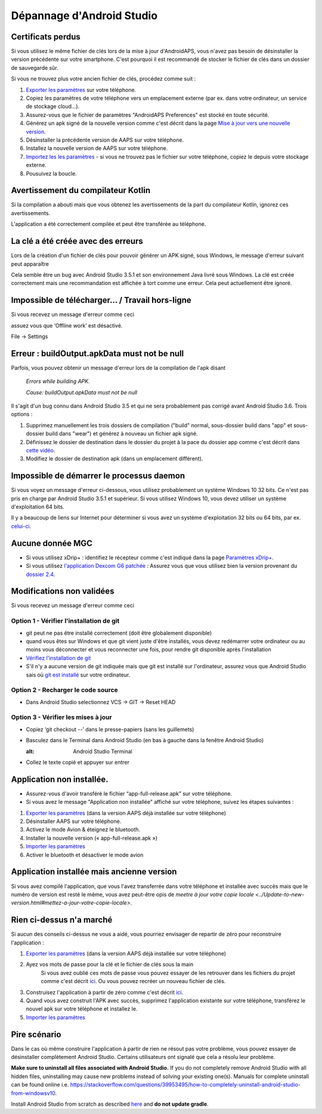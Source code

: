 Dépannage d'Android Studio
**************************************************
Certificats perdus
==================================================
Si vous utilisez le même fichier de clés lors de la mise à jour d'AndroidAPS, vous n'avez pas besoin de désinstaller la version précédente sur votre smartphone. C'est pourquoi il est recommandé de stocker le fichier de clés dans un dossier de sauvegarde sûr.

Si vous ne trouvez plus votre ancien fichier de clés, procédez comme suit :

1. `Exporter les paramètres <../Usage/ExportImportSettings.html#comment-exporter-les-parametres>`_ sur votre téléphone.
2. Copiez les paramètres de votre téléphone vers un emplacement externe (par ex. dans votre ordinateur, un service de stockage cloud...).
3. Assurez-vous que le fichier de paramètres "AndroidAPS Preferences" est stocké en toute sécurité.
4. Générez un apk signé de la nouvelle version comme c'est décrit dans la page `Mise à jour vers une nouvelle version <../Installing-AndroidAPS/Update-to-new-version.html>`_.
5. Désinstaller la précédente version de AAPS sur votre téléphone.
6. Installez la nouvelle version de AAPS sur votre téléphone.
7. `Importez les les paramètres <../Usage/ExportImportSettings.html#comment-exporter-les-parametres>`_ - si vous ne trouvez pas le fichier sur votre téléphone, copiez le depuis votre stockage externe.
8. Pousuivez la boucle.

Avertissement du compilateur Kotlin
==================================================
Si la compilation a abouti mais que vous obtenez les avertissements de la part du compilateur Kotlin, ignorez ces avertissements. 

L'application a été correctement compilée et peut être transférée au téléphone.

.. image:: ../images/GIT_WarningIgnore.PNG
  :alt: ignorer les avertissement du compilateur Kotline

La clé a été créée avec des erreurs
==================================================
Lors de la création d'un fichier de clés pour pouvoir générer un APK signé, sous Windows, le message d'erreur suivant peut apparaître

.. image:: ../images/AndroidStudio35SigningKeys.png
  :alt: Clé créée avec des erreurs

Cela semble être un bug avec Android Studio 3.5.1 et son environnement Java livré sous Windows. La clé est créée correctement mais une recommandation est affichée à tort comme une erreur. Cela peut actuellement être ignoré.

Impossible de télécharger… / Travail hors-ligne
==================================================
Si vous recevez un message d'erreur comme ceci

.. image:: ../images/GIT_Offline1.jpg
  :alt: Avertissement impossible de télécharger

assuez vous que ‘Offline work’ est désactivé.

File -> Settings

.. image:: ../images/GIT_Offline2.jpg
  :alt: Settings offline work

Erreur : buildOutput.apkData must not be null
==================================================
Parfois, vous pouvez obtenir un message d'erreur lors de la compilation de l'apk disant

  `Errors while building APK.`
   
  `Cause: buildOutput.apkData must not be null`

Il s'agit d'un bug connu dans Android Studio 3.5 et qui ne sera probablement pas corrigé avant Android Studio 3.6. Trois options :

1. Supprimez manuellement les trois dossiers de compilation ("build" normal, sous-dossier build dans "app" et sous-dossier build dans "wear") et générez à nouveau un fichier apk signé.
2. Définissez le dossier de destination dans le dossier du projet à la pace du dossier app comme c'est décrit dans `cette vidéo <https://www.youtube.com/watch?v=BWUFWzG-kag>`_.
3. Modifiez le dossier de destination apk (dans un emplacement différent).

Impossible de démarrer le processus daemon
==================================================
Si vous voyez un message d'erreur ci-dessous, vous utilisez probablement un système Windows 10 32 bits. Ce n'est pas pris en charge par Android Studio 3.5.1 et supérieur. Si vous utilisez Windows 10, vous devez utiliser un système d'exploitation 64 bits.

Il y a beaucoup de liens sur Internet pour déterminer si vous avez un système d'exploitation 32 bits ou 64 bits, par ex. `celui-ci <https://www.howtogeek.com/howto/21726/how-do-i-know-if-im-running-32-bit-or-64-bit-windows-answers/>`_.

.. image:: ../images/AndroidStudioWin10_32bitError.png
  :alt: Screenshot Unable to start daemon process
  

Aucune donnée MGC
==================================================
* Si vous utilisez xDrip+ : identifiez le récepteur comme c'est indiqué dans la page `Paramètres xDrip+ <../Configuration/xdrip.html#identifier-le-recepteur>`_.
* Si vous utilisez `l'application Dexcom G6 patchée <../Hardware/DexcomG6.html#si-vous-utilisez-le-G6-avec-l-application-dexcom-patchee>`_ : Assurez vous que vous utilisez bien la version provenant du `dossier 2.4 <https://github.com/dexcomapp/dexcomapp/tree/master/2.4>`_.

Modifications non validées
==================================================
Si vous recevez un message d'erreur comme ceci

.. image:: ../images/GIT_TerminalCheckOut0.PNG
  :alt: Failure uncommitted changes

Option 1 - Vérifier l'installation de git
--------------------------------------------------
* git peut ne pas être installé correctement (doit être globalement disponible)
* quand vous êtes sur Windows et que git vient juste d'être installés, vous devez redémarrer votre ordinateur ou au moins vous déconnecter et vous reconnecter une fois, pour rendre git disponible après l'installation
* `Vérifiez l'installation de git <../Installing-AndroidAPS/git-install.html#verifier-les-parametres-de-git-dans-android-studio>`_
* S'il n'y a aucune version de git indiquée mais que git est installé sur l'ordinateur, assurez vous que Android Studio sais où `git est installé <../Installing-AndroidAPS/git-install.html#definir-le-chemin-d-acces-git-dans-android-studio>`_ sur votre ordinateur.

Option 2 - Recharger le code source
--------------------------------------------------
* Dans Android Studio selectionnez VCS -> GIT -> Reset HEAD

.. image:: ../images/GIT_TerminalCheckOut3.PNG
  :alt: Reset HEAD
   
Option 3 - Vérifier les mises à jour
--------------------------------------------------
* Copiez ‘git checkout --’ dans le presse-papiers (sans les guillemets)
* Basculez dans le Terminal dans Android Studio (en bas à gauche dans la fenêtre Android Studio)

  .. image:: ../images/GIT_TerminalCheckOut1.PNG
  :alt: Android Studio Terminal
   
* Collez le texte copié et appuyer sur entrer

  .. image:: ../images/GIT_TerminalCheckOut2.jpg
    :alt: GIT checkout success

Application non installée.
==================================================
.. image:: ../images/Update_AppNotInstalled.png
  :alt: phone app note installed

* Assurez-vous d'avoir transféré le fichier “app-full-release.apk” sur votre téléphone.
* Si vous avez le message "Application non installée" affiché sur votre téléphone, suivez les étapes suivantes :
  
1. `Exporter les paramètres <../Usage/ExportImportSettings.html>`_ (dans la version AAPS déjà installée sur votre téléphone)
2. Désinstaller AAPS sur votre téléphone.
3. Activez le mode Avion & éteignez le bluetooth.
4. Installer la nouvelle version (« app-full-release.apk »)
5. `Importer les paramètres <../Usage/ExportImportSettings.html>`_
6. Activer le bluetooth et désactiver le mode avion

Application installée mais ancienne version
==================================================
Si vous avez compilé l'application, que vous l'avez transferrée dans votre téléphone et installée avec succès mais que le numéro de version est resté le même, vous avez peut-être opis de `meetre à jour votre copie locale <../Update-to-new-version.html#mettez-a-jour-votre-copie-locale>`.

Rien ci-dessus n'a marché
==================================================
Si aucun des conseils ci-dessus ne vous a aidé, vous pourriez envisager de repartir de zéro pour reconstruire l'application :

1. `Exporter les paramètres <../Usage/ExportImportSettings.html>`_ (dans la version AAPS déjà installée sur votre téléphone)
2. Ayez vos mots de passe pour la clé et le fichier de clés sous la main
    Si vous avez oublié ces mots de passe vous pouvez essayer de les retrouver dans les fichiers du projet comme c'est décrit `ici <https://youtu.be/nS3wxnLgZOo>`_. Ou vous pouvez recréer un nouveau fichier de clés. 
3. Construisez l'application à partir de zéro comme c'est décrit `ici <../Installing-AndroidAPS/Building-APK.html#telecharger-le-code-et-les-composants-supplementaires>`_.
4.	Quand vous avez construit l'APK avec succès, supprimez l'application existante sur votre téléphone, transférez le nouvel apk sur votre téléphone et installez le.
5. `Importer les paramètres <../Usage/ExportImportSettings.html>`_

Pire scénario
==================================================
Dans le cas où même construire l'application à partir de rien ne résout pas votre problème, vous pouvez essayer de désinstaller complètement Android Studio. Certains utilisateurs ont signalé que cela a résolu leur problème.

**Make sure to uninstall all files associated with Android Studio.** If you do not completely remove Android Studio with all hidden files, uninstalling may cause new problems instead of solving your existing one(s). Manuals for complete uninstall can be found online i.e. `https://stackoverflow.com/questions/39953495/how-to-completely-uninstall-android-studio-from-windowsv10 <https://stackoverflow.com/questions/39953495/how-to-completely-uninstall-android-studio-from-windowsv10>`_.

Install Android Studio from scratch as described `here <../Installing-AndroidAPS/Building-APK.html#install-android-studio>`_ and **do not update gradle**.

